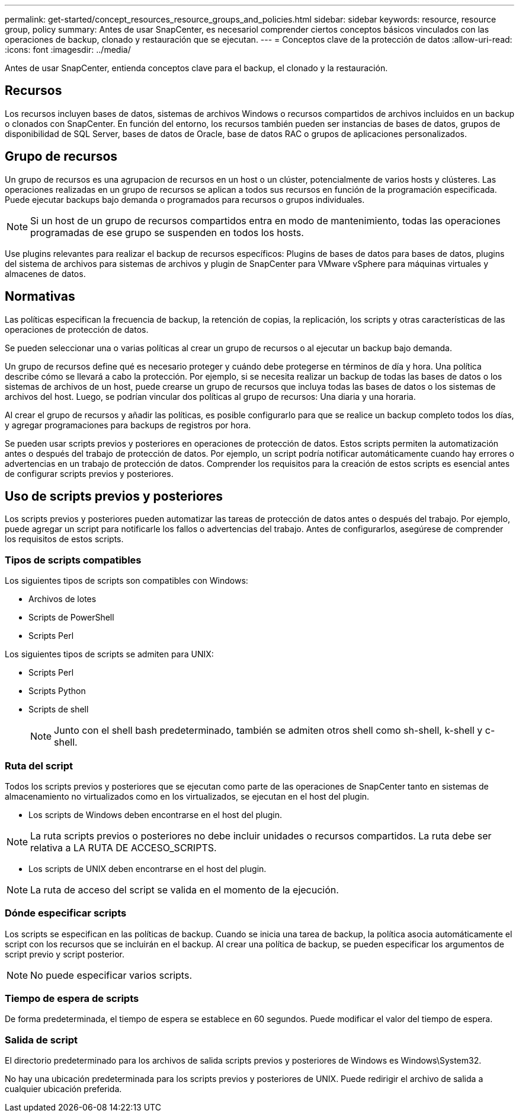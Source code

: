 ---
permalink: get-started/concept_resources_resource_groups_and_policies.html 
sidebar: sidebar 
keywords: resource, resource group, policy 
summary: Antes de usar SnapCenter, es necesariol comprender ciertos conceptos básicos vinculados con las operaciones de backup, clonado y restauración que se ejecutan. 
---
= Conceptos clave de la protección de datos
:allow-uri-read: 
:icons: font
:imagesdir: ../media/


[role="lead"]
Antes de usar SnapCenter, entienda conceptos clave para el backup, el clonado y la restauración.



== Recursos

Los recursos incluyen bases de datos, sistemas de archivos Windows o recursos compartidos de archivos incluidos en un backup o clonados con SnapCenter. En función del entorno, los recursos también pueden ser instancias de bases de datos, grupos de disponibilidad de SQL Server, bases de datos de Oracle, base de datos RAC o grupos de aplicaciones personalizados.



== Grupo de recursos

Un grupo de recursos es una agrupacion de recursos en un host o un clúster, potencialmente de varios hosts y clústeres. Las operaciones realizadas en un grupo de recursos se aplican a todos sus recursos en función de la programación especificada. Puede ejecutar backups bajo demanda o programados para recursos o grupos individuales.


NOTE: Si un host de un grupo de recursos compartidos entra en modo de mantenimiento, todas las operaciones programadas de ese grupo se suspenden en todos los hosts.

Use plugins relevantes para realizar el backup de recursos específicos: Plugins de bases de datos para bases de datos, plugins del sistema de archivos para sistemas de archivos y plugin de SnapCenter para VMware vSphere para máquinas virtuales y almacenes de datos.



== Normativas

Las políticas especifican la frecuencia de backup, la retención de copias, la replicación, los scripts y otras características de las operaciones de protección de datos.

Se pueden seleccionar una o varias políticas al crear un grupo de recursos o al ejecutar un backup bajo demanda.

Un grupo de recursos define qué es necesario proteger y cuándo debe protegerse en términos de día y hora. Una política describe cómo se llevará a cabo la protección. Por ejemplo, si se necesita realizar un backup de todas las bases de datos o los sistemas de archivos de un host, puede crearse un grupo de recursos que incluya todas las bases de datos o los sistemas de archivos del host. Luego, se podrían vincular dos políticas al grupo de recursos: Una diaria y una horaria.

Al crear el grupo de recursos y añadir las políticas, es posible configurarlo para que se realice un backup completo todos los días, y agregar programaciones para backups de registros por hora.

Se pueden usar scripts previos y posteriores en operaciones de protección de datos. Estos scripts permiten la automatización antes o después del trabajo de protección de datos. Por ejemplo, un script podría notificar automáticamente cuando hay errores o advertencias en un trabajo de protección de datos. Comprender los requisitos para la creación de estos scripts es esencial antes de configurar scripts previos y posteriores.



== Uso de scripts previos y posteriores

Los scripts previos y posteriores pueden automatizar las tareas de protección de datos antes o después del trabajo. Por ejemplo, puede agregar un script para notificarle los fallos o advertencias del trabajo. Antes de configurarlos, asegúrese de comprender los requisitos de estos scripts.



=== Tipos de scripts compatibles

Los siguientes tipos de scripts son compatibles con Windows:

* Archivos de lotes
* Scripts de PowerShell
* Scripts Perl


Los siguientes tipos de scripts se admiten para UNIX:

* Scripts Perl
* Scripts Python
* Scripts de shell
+

NOTE: Junto con el shell bash predeterminado, también se admiten otros shell como sh-shell, k-shell y c-shell.





=== Ruta del script

Todos los scripts previos y posteriores que se ejecutan como parte de las operaciones de SnapCenter tanto en sistemas de almacenamiento no virtualizados como en los virtualizados, se ejecutan en el host del plugin.

* Los scripts de Windows deben encontrarse en el host del plugin.



NOTE: La ruta scripts previos o posteriores no debe incluir unidades o recursos compartidos. La ruta debe ser relativa a LA RUTA DE ACCESO_SCRIPTS.

* Los scripts de UNIX deben encontrarse en el host del plugin.



NOTE: La ruta de acceso del script se valida en el momento de la ejecución.



=== Dónde especificar scripts

Los scripts se especifican en las políticas de backup. Cuando se inicia una tarea de backup, la política asocia automáticamente el script con los recursos que se incluirán en el backup. Al crear una política de backup, se pueden especificar los argumentos de script previo y script posterior.


NOTE: No puede especificar varios scripts.



=== Tiempo de espera de scripts

De forma predeterminada, el tiempo de espera se establece en 60 segundos. Puede modificar el valor del tiempo de espera.



=== Salida de script

El directorio predeterminado para los archivos de salida scripts previos y posteriores de Windows es Windows\System32.

No hay una ubicación predeterminada para los scripts previos y posteriores de UNIX. Puede redirigir el archivo de salida a cualquier ubicación preferida.
